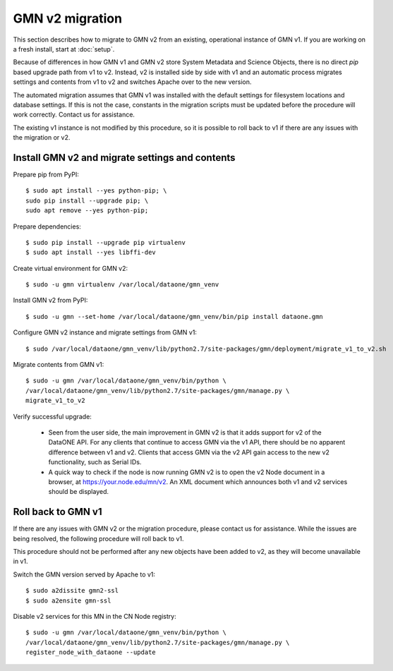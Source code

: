 GMN v2 migration
================

This section describes how to migrate to GMN v2 from an existing, operational instance of GMN v1. If you are working on a fresh install, start at :doc:`setup`.

Because of differences in how GMN v1 and GMN v2 store System Metadata and Science Objects, there is no direct `pip` based upgrade path from v1 to v2. Instead, v2 is installed side by side with v1 and an automatic process migrates settings and contents from v1 to v2 and switches Apache over to the new version.

The automated migration assumes that GMN v1 was installed with the default settings for filesystem locations and database settings. If this is not the case, constants in the migration scripts must be updated before the procedure will work correctly. Contact us for assistance.

The existing v1 instance is not modified by this procedure, so it is possible to roll back to v1 if there are any issues with the migration or v2.


Install GMN v2 and migrate settings and contents
~~~~~~~~~~~~~~~~~~~~~~~~~~~~~~~~~~~~~~~~~~~~~~~~

Prepare pip from PyPI::

    $ sudo apt install --yes python-pip; \
    sudo pip install --upgrade pip; \
    sudo apt remove --yes python-pip;

Prepare dependencies::

    $ sudo pip install --upgrade pip virtualenv
    $ sudo apt install --yes libffi-dev

Create virtual environment for GMN v2::

    $ sudo -u gmn virtualenv /var/local/dataone/gmn_venv

Install GMN v2 from PyPI::

    $ sudo -u gmn --set-home /var/local/dataone/gmn_venv/bin/pip install dataone.gmn

Configure GMN v2 instance and migrate settings from GMN v1::

    $ sudo /var/local/dataone/gmn_venv/lib/python2.7/site-packages/gmn/deployment/migrate_v1_to_v2.sh

Migrate contents from GMN v1::

    $ sudo -u gmn /var/local/dataone/gmn_venv/bin/python \
    /var/local/dataone/gmn_venv/lib/python2.7/site-packages/gmn/manage.py \
    migrate_v1_to_v2

Verify successful upgrade:

    * Seen from the user side, the main improvement in GMN v2 is that it adds support for v2 of the DataONE API. For any clients that continue to access GMN via the v1 API, there should be no apparent difference between v1 and v2. Clients that access GMN via the v2 API gain access to the new v2 functionality, such as Serial IDs.

    * A quick way to check if the node is now running GMN v2 is to open the v2 Node document in a browser, at https://your.node.edu/mn/v2. An XML document which announces both v1 and v2 services should be displayed.


Roll back to GMN v1
~~~~~~~~~~~~~~~~~~~

If there are any issues with GMN v2 or the migration procedure, please contact us for assistance. While the issues are being resolved, the following procedure will roll back to v1.

This procedure should not be performed after any new objects have been added to v2, as they will become unavailable in v1.

Switch the GMN version served by Apache to v1::

    $ sudo a2dissite gmn2-ssl
    $ sudo a2ensite gmn-ssl

Disable v2 services for this MN in the CN Node registry::

    $ sudo -u gmn /var/local/dataone/gmn_venv/bin/python \
    /var/local/dataone/gmn_venv/lib/python2.7/site-packages/gmn/manage.py \
    register_node_with_dataone --update

